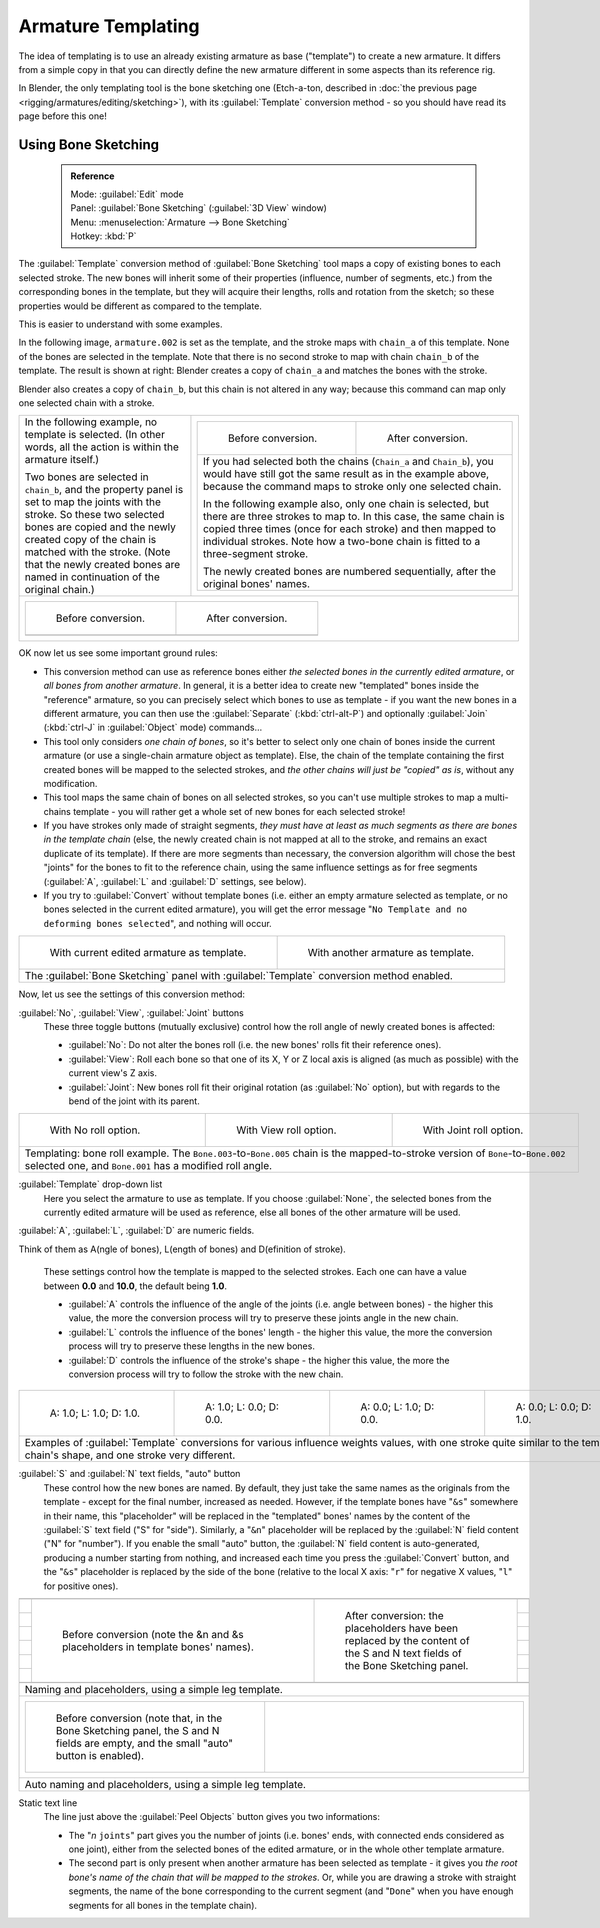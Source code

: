 

..    TODO/Review: {{review|copy=X}} .


Armature Templating
===================

The idea of templating is to use an already existing armature as base ("template")
to create a new armature. It differs from a simple copy in that you can directly define the
new armature different in some aspects than its reference rig.

In Blender, the only templating tool is the bone sketching one (Etch-a-ton, described in :doc:`the previous page <rigging/armatures/editing/sketching>`\ ), with its :guilabel:`Template` conversion method - so you should have read its page before this one!


Using Bone Sketching
--------------------


 .. admonition:: Reference
   :class: refbox

   | Mode:     :guilabel:`Edit` mode
   | Panel:    :guilabel:`Bone Sketching` (\ :guilabel:`3D View` window)
   | Menu:     :menuselection:`Armature --> Bone Sketching`
   | Hotkey:   :kbd:`P`


The :guilabel:`Template` conversion method of :guilabel:`Bone Sketching` tool maps a copy of
existing bones to each selected stroke. The new bones will inherit some of their properties
(influence, number of segments, etc.) from the corresponding bones in the template,
but they will acquire their lengths, rolls and rotation from the sketch;
so these properties would be different as compared to the template.

This is easier to understand with some examples.

In the following image, ``armature.002`` is set as the template,
and the stroke maps with ``chain_a`` of this template.
None of the bones are selected in the template.
Note that there is no second stroke to map with chain ``chain_b`` of the template.
The result is shown at right:
Blender creates a copy of ``chain_a`` and matches the bones with the stroke.

Blender also creates a copy of ``chain_b``\ , but this chain is not altered in any way;
because this command can map only one selected chain with a stroke.


+-----------------------------------------------------------------------------------------------------------------------------------------------------+------------------------------------------------------------------------------------------------------------------------------------------------------------------------------------------------------------------------------------------------------------------------------------------+
+In the following example, no template is selected. (In other words, all the action is within the armature itself.)                                   |+----------------------------------------------------------------------------------------------------------------------------------------------------------------------------------------------------+-----------------------------------------------------------------------------------++
+                                                                                                                                                     |+.. figure:: /images/ManRiggingTemplatingStrokeConversionSameArmatureTemplateEx1.jpg                                                                                                                 |.. figure:: /images/ManRiggingTemplatingStrokeConversionSameArmatureTemplateEx2.jpg++
+Two bones are selected in ``chain_b``\ ,                                                                                                             |+                                                                                                                                                                                                    |                                                                                   ++
+and the property panel is set to map the joints with the stroke. So these two selected bones                                                         |+   Before conversion.                                                                                                                                                                               |   After conversion.                                                               ++
+are copied and the newly created copy of the chain is matched with the stroke.                                                                       |+----------------------------------------------------------------------------------------------------------------------------------------------------------------------------------------------------+-----------------------------------------------------------------------------------++
+(Note that the newly created bones are named in continuation of the original chain.)                                                                 |+If you had selected both the chains (\ ``Chain_a`` and ``Chain_b``\ ), you would have still got the same result as in the example above, because the command maps to stroke only one selected chain.                                                                                    ++
+                                                                                                                                                     |+                                                                                                                                                                                                                                                                                        ++
+                                                                                                                                                     |+In the following example also, only one chain is selected,                                                                                                                                                                                                                              ++
+                                                                                                                                                     |+but there are three strokes to map to. In this case, the same chain is copied three times                                                                                                                                                                                               ++
+                                                                                                                                                     |+(once for each stroke) and then mapped to individual strokes.                                                                                                                                                                                                                           ++
+                                                                                                                                                     |+Note how a two-bone chain is fitted to a three-segment stroke.                                                                                                                                                                                                                          ++
+                                                                                                                                                     |+                                                                                                                                                                                                                                                                                        ++
+                                                                                                                                                     |+The newly created bones are numbered sequentially, after the original bones' names.                                                                                                                                                                                                     ++
+                                                                                                                                                     |+----------------------------------------------------------------------------------------------------------------------------------------------------------------------------------------------------+-----------------------------------------------------------------------------------++
+-----------------------------------------------------------------------------------------------------------------------------------------------------+------------------------------------------------------------------------------------------------------------------------------------------------------------------------------------------------------------------------------------------------------------------------------------------+
++-------------------------------------------------------------------------+-------------------------------------------------------------------------+                                                                                                                                                                                                                                                                                           +
++.. figure:: /images/ManRiggingTemplatingMultiPolyStrokesConversionEx1.jpg|.. figure:: /images/ManRiggingTemplatingMultiPolyStrokesConversionEx2.jpg+                                                                                                                                                                                                                                                                                           +
++                                                                         |                                                                         +                                                                                                                                                                                                                                                                                           +
++   Before conversion.                                                    |   After conversion.                                                     +                                                                                                                                                                                                                                                                                           +
++-------------------------------------------------------------------------+-------------------------------------------------------------------------+                                                                                                                                                                                                                                                                                           +
++                                                                                                                                                   +                                                                                                                                                                                                                                                                                           +
++-------------------------------------------------------------------------+-------------------------------------------------------------------------+                                                                                                                                                                                                                                                                                           +
+-----------------------------------------------------------------------------------------------------------------------------------------------------+------------------------------------------------------------------------------------------------------------------------------------------------------------------------------------------------------------------------------------------------------------------------------------------+


OK now let us see some important ground rules:


- This conversion method can use as reference bones either *the selected bones in the currently edited armature*\ , or *all bones from another armature*\ . In general, it is a better idea to create new "templated" bones inside the "reference" armature, so you can precisely select which bones to use as template - if you want the new bones in a different armature, you can then use the :guilabel:`Separate` (\ :kbd:`ctrl-alt-P`\ ) and optionally :guilabel:`Join` (\ :kbd:`ctrl-J` in :guilabel:`Object` mode) commands…
- This tool only considers *one chain of bones*\ , so it's better to select only one chain of bones inside the current armature (or use a single-chain armature object as template). Else, the chain of the template containing the first created bones will be mapped to the selected strokes, and *the other chains will just be "copied" as is*\ , without any modification.
- This tool maps the same chain of bones on all selected strokes, so you can't use multiple strokes to map a multi-chains template - you will rather get a whole set of new bones for each selected stroke!
- If you have strokes only made of straight segments, *they must have at least as much segments as there are bones in the template chain* (else, the newly created chain is not mapped at all to the stroke, and remains an exact duplicate of its template). If there are more segments than necessary, the conversion algorithm will chose the best "joints" for the bones to fit to the reference chain, using the same influence settings as for free segments (\ :guilabel:`A`\ , :guilabel:`L` and :guilabel:`D` settings, see below).
- If you try to :guilabel:`Convert` without template bones (i.e. either an empty armature selected as template, or no bones selected in the current edited armature), you will get the error message "\ ``No Template and no deforming bones selected``\ ", and nothing will occur.


+-----------------------------------------------------------------------------------------+-----------------------------------------------------------------------------------+
+.. figure:: /images/ManRiggingTemplatingBoneSketchingPanelCurrentArmatureTemplate.jpg    |.. figure:: /images/ManRiggingTemplatingBoneSketchingPanelOtherArmatureTemplate.jpg+
+                                                                                         |                                                                                   +
+   With current edited armature as template.                                             |   With another armature as template.                                              +
+-----------------------------------------------------------------------------------------+-----------------------------------------------------------------------------------+
+The :guilabel:`Bone Sketching` panel with :guilabel:`Template` conversion method enabled.                                                                                    +
+-----------------------------------------------------------------------------------------+-----------------------------------------------------------------------------------+

Now, let us see the settings of this conversion method:

:guilabel:`No`\ , :guilabel:`View`\ , :guilabel:`Joint` buttons
   These three toggle buttons (mutually exclusive) control how the roll angle of newly created bones is affected:

   - :guilabel:`No`\ : Do not alter the bones roll (i.e. the new bones' rolls fit their reference ones).
   - :guilabel:`View`\ : Roll each bone so that one of its X, Y or Z local axis is aligned (as much as possible) with the current view's Z axis.
   - :guilabel:`Joint`\ : New bones roll fit their original rotation (as :guilabel:`No` option), but with regards to the bend of the joint with its parent.


+---------------------------------------------------------------------------------------------------------------------------------------------------------------------------------------------------+----------------------------------------------------------+-----------------------------------------------------------+
+.. figure:: /images/ManRiggingTemplatingBoneRollExNo.jpg                                                                                                                                           |.. figure:: /images/ManRiggingTemplatingBoneRollExView.jpg|.. figure:: /images/ManRiggingTemplatingBoneRollExJoint.jpg+
+   :width: 200px                                                                                                                                                                                   |   :width: 200px                                          |   :width: 200px                                           +
+   :figwidth: 200px                                                                                                                                                                                |   :figwidth: 200px                                       |   :figwidth: 200px                                        +
+                                                                                                                                                                                                   |                                                          |                                                           +
+   With No roll option.                                                                                                                                                                            |   With View roll option.                                 |   With Joint roll option.                                 +
+---------------------------------------------------------------------------------------------------------------------------------------------------------------------------------------------------+----------------------------------------------------------+-----------------------------------------------------------+
+Templating: bone roll example. The ``Bone.003``\ -to-\ ``Bone.005`` chain is the mapped-to-stroke version of ``Bone``\ -to-\ ``Bone.002`` selected one, and ``Bone.001`` has a modified roll angle.                                                                                                                       +
+---------------------------------------------------------------------------------------------------------------------------------------------------------------------------------------------------+----------------------------------------------------------+-----------------------------------------------------------+


:guilabel:`Template` drop-down list
   Here you select the armature to use as template. If you choose :guilabel:`None`\ , the selected bones from the currently edited armature will be used as reference, else all bones of the other armature will be used.

:guilabel:`A`\ , :guilabel:`L`\ , :guilabel:`D` are numeric fields.

Think of them as A(ngle of bones), L(ength of bones) and D(efinition of stroke).

   These settings control how the template is mapped to the selected strokes.
   Each one can have a value between **0.0** and **10.0**\ , the default being **1.0**\ .

   - :guilabel:`A` controls the influence of the angle of the joints (i.e. angle between bones) - the higher this value, the more the conversion process will try to preserve these joints angle in the new chain.
   - :guilabel:`L` controls the influence of the bones' length - the higher this value, the more the conversion process will try to preserve these lengths in the new bones.
   - :guilabel:`D` controls the influence of the stroke's shape - the higher this value, the more the conversion process will try to follow the stroke with the new chain.


+------------------------------------------------------------------------------------------------------------------------------------------------------------------------------+-----------------------------------------------------------------+-----------------------------------------------------------------+-----------------------------------------------------------------+
+.. figure:: /images/ManRiggingTemplatingInfluenceWeightsEx111.jpg                                                                                                             |.. figure:: /images/ManRiggingTemplatingInfluenceWeightsEx100.jpg|.. figure:: /images/ManRiggingTemplatingInfluenceWeightsEx010.jpg|.. figure:: /images/ManRiggingTemplatingInfluenceWeightsEx001.jpg+
+   :width: 150px                                                                                                                                                              |   :width: 150px                                                 |   :width: 150px                                                 |   :width: 150px                                                 +
+   :figwidth: 150px                                                                                                                                                           |   :figwidth: 150px                                              |   :figwidth: 150px                                              |   :figwidth: 150px                                              +
+                                                                                                                                                                              |                                                                 |                                                                 |                                                                 +
+   A: 1.0; L: 1.0; D: 1.0.                                                                                                                                                    |   A: 1.0; L: 0.0; D: 0.0.                                       |   A: 0.0; L: 1.0; D: 0.0.                                       |   A: 0.0; L: 0.0; D: 1.0.                                       +
+------------------------------------------------------------------------------------------------------------------------------------------------------------------------------+-----------------------------------------------------------------+-----------------------------------------------------------------+-----------------------------------------------------------------+
+Examples of :guilabel:`Template` conversions for various influence weights values, with one stroke quite similar to the template chain's shape, and one stroke very different.                                                                                                                                                                                                      +
+------------------------------------------------------------------------------------------------------------------------------------------------------------------------------+-----------------------------------------------------------------+-----------------------------------------------------------------+-----------------------------------------------------------------+


:guilabel:`S` and :guilabel:`N` text fields, "auto" button
   These control how the new bones are named. By default, they just take the same names as the originals from the template - except for the final number, increased as needed. However, if the template bones have "\ ``&s``\ " somewhere in their name, this "placeholder" will be replaced in the "templated" bones' names by the content of the :guilabel:`S` text field ("S" for "side"). Similarly, a "\ ``&n``\ " placeholder will be replaced by the :guilabel:`N` field content ("N" for "number"). If you enable the small "auto" button, the :guilabel:`N` field content is auto-generated, producing a number starting from nothing, and increased each time you press the :guilabel:`Convert` button, and the "\ ``&s``\ " placeholder is replaced by the side of the bone (relative to the local X axis: "\ ``r``\ " for negative X values, "\ ``l``\ " for positive ones).

+------------------------------------------------------------------------------------------------------------------------------------------------------------------------------------------------------------------+
++--------------------------------------------------------------------------------+-------------------------------------------------------------------------------------------------------------------------------++
++.. figure:: /images/ManRiggingTemplatingNamePlaceholdersEx1.jpg                 |.. figure:: /images/ManRiggingTemplatingNamePlaceholdersEx2.jpg                                                                ++
++   :width: 325px                                                                |   :width: 205px                                                                                                               ++
++   :figwidth: 325px                                                             |   :figwidth: 205px                                                                                                            ++
++                                                                                |                                                                                                                               ++
++   Before conversion (note the &n and &s placeholders in template bones' names).|   After conversion: the placeholders have been replaced by the content of the S and N text fields of the Bone Sketching panel.++
++--------------------------------------------------------------------------------+-------------------------------------------------------------------------------------------------------------------------------++
+------------------------------------------------------------------------------------------------------------------------------------------------------------------------------------------------------------------+
+Naming and placeholders, using a simple leg template.                                                                                                                                                             +
+------------------------------------------------------------------------------------------------------------------------------------------------------------------------------------------------------------------+
++------------------------------------------------------------------------------------------------------------------------------------+---------------------------------------------------------+                  +
++.. figure:: /images/ManRiggingTemplatingAutoNamingEx1.jpg                                                                           |.. figure:: /images/ManRiggingTemplatingAutoNamingEx2.jpg+                  +
++   :width: 285px                                                                                                                    |   :width: 315px                                         +                  +
++   :figwidth: 285px                                                                                                                 |   :figwidth: 315px                                      +                  +
++                                                                                                                                    |                                                         +                  +
++   Before conversion (note that, in the Bone Sketching panel, the S and N fields are empty, and the small "auto" button is enabled).|                                                         +                  +
++------------------------------------------------------------------------------------------------------------------------------------+---------------------------------------------------------+                  +
+------------------------------------------------------------------------------------------------------------------------------------------------------------------------------------------------------------------+
+Auto naming and placeholders, using a simple leg template.                                                                                                                                                        +
+------------------------------------------------------------------------------------------------------------------------------------------------------------------------------------------------------------------+


Static text line
   The line just above the :guilabel:`Peel Objects` button gives you two informations:

   - The "\ *n* ``joints``\ " part gives you the number of joints (i.e. bones' ends, with connected ends considered as one joint), either from the selected bones of the edited armature, or in the whole other template armature.
   - The second part is only present when another armature has been selected as template - it gives you *the root bone's name of the chain that will be mapped to the strokes*\ . Or, while you are drawing a stroke with straight segments, the name of the bone corresponding to the current segment (and "\ ``Done``\ " when you have enough segments for all bones in the template chain).


